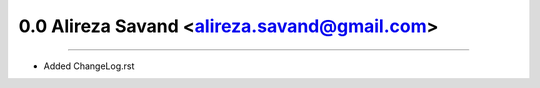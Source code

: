0.0 Alireza Savand <alireza.savand@gmail.com>
==============================================
----

* Added ChangeLog.rst
